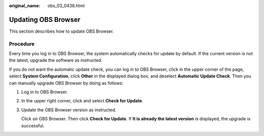 :original_name: obs_03_0438.html

.. _obs_03_0438:

Updating OBS Browser
====================

This section describes how to update OBS Browser.

Procedure
---------

Every time you log in to OBS Browser, the system automatically checks for update by default. If the current version is not the latest, upgrade the software as instructed.

If you do not want the automatic update check, you can log in to OBS Browser, click |image1| in the upper corner of the page, select **System Configuration**, click **Other** in the displayed dialog box, and deselect **Automatic Update Check**. Then you can manually upgrade OBS Browser by doing as follows:

#. Log in to OBS Browser.

#. In the upper right corner, click |image2| and select **Check for Update**.

#. Update the OBS Browser version as instructed.

   Click |image3| on OBS Browser. Then click **Check for Update**. If **It is already the latest version** is displayed, the upgrade is successful.

.. |image1| image:: /_static/images/en-us_image_0237530299.png
.. |image2| image:: /_static/images/en-us_image_0237530299.png
.. |image3| image:: /_static/images/en-us_image_0237530299.png
